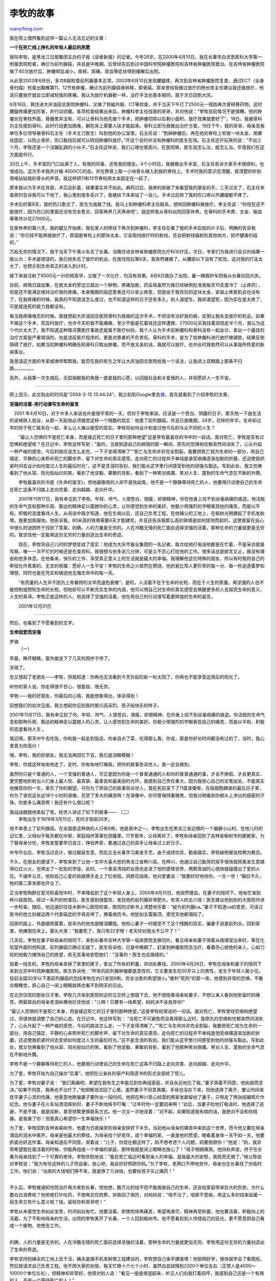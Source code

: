 .. _200704_story_of_li_mu:

李牧的故事
=============================

`ruanyifeng.com <http://www.ruanyifeng.com/blog/2007/04/story_of_li_mu.html>`__

我在网上偶然看到这样一篇让人无法忘记的文章：

**一个在死亡线上挣扎的年轻人最后的夙愿**

我叫李牧，是黑龙江日报集团主办的子报《读者新报》的记者。今年26岁。在2000年4月10日，我在长春市白求恩医科大学第一附属医院检查，确诊为前列腺癌，并且是中晚期。后曾经先后到过中国科学院肿瘤医院和吉林省肿瘤医院救治。在吉林省肿瘤医院做了40次放疗后，肿瘤明显减小，尿频、尿痛、尿血等症状得到缓解后出院。

从此至2003年6月份，多次B超检查前列腺基本正常。2003年6月10日发现腰腿疼，再次到吉林省肿瘤医院复查，通过ECT（全身骨扫描）检查出胸椎第11、12节有肿瘤，确诊为前列腺癌骨转移，即骨癌。原来曾给我做过放疗的杨长宾主任建议我还做放疗，他说只要放疗就会立即减轻我的疼痛。我认为放疗机器都一样，治疗手法也基本相同，就于次日回到大庆。

6月16日，我住进大庆油田总医院肿瘤科，又做了核磁共振、CT等检查，并于当天下午打了2500元一瓶防再次骨转移药物。这时腰腿疼痛更加厉害，并行动迟缓。各项检查结果出来后，肿瘤科李主任找我的哥哥，并对他说：”李牧目前情况不是很糟，他的肿瘤长在脊柱外面，骨髓里并没有，可以让骨科为他先做个手术，把肿瘤切除以后剩小面积，放疗效果就更好了”。18日，我被骨科刘主任接到骨科，此时行动更加困难，躺在床上需要人扶才能起来。骨科立即为我做出治疗方案，19日下午，我的哥哥、母亲及我单位多位领导被骨科石主任（手术主刀医生）叫到他的办公室里。石主任说：”割掉肿瘤后，再在他的脊柱上安放一块太金，用螺丝固定，以防止骨折，伤口裁线后就可以转回肿瘤科放疗。”开这个会时并没有肿瘤科的医生在场。石主任还开玩笑的说：”不出三个月，李牧还是一个活蹦乱跳的小伙子。”石主任这样说，我们心理也很高兴，在医院嘛，医生说怎么治，就怎么治。毕竟我们在这方面是外行。

20日上午，手术室的门口站满了人，有我的同事，还有我的朋友。4个小时后，我被推出手术室，石主任告诉大家手术很顺利，也很成功。这次手术我共计输
4000CC的血，并在胯骨上取一小块骨头植入到我的脊柱上。手术时我的意识还清醒，我清楚的听到用电钻钻我的骨头的声音。就这样把11和13节脊柱用太金固定在一起了。

原本我以为手术在背部，术后会趴着，结果事实并不如此。麻药过后，我疼的抠破了来看望我的朋友的手。三天过去了，石主任来查房时告诉我可以下地了，我心里别提多高兴了，我被扶下床来站了一会儿。手术过后除了我的伤口疼以外腰腿都不疼了。

手术后的第8天，我的伤口愈合了，医生为我裁了线。我马上和肿瘤科李主任联系，想转回肿瘤科做放疗。李主任说：”你现在还不能放疗，因为伤口的里面还没有完全愈合，回家再养几天再来吧”。就这样我从骨科出院回家休养。在骨科的手术费、太金、输血等等共计花27000元。

在家休养的第六天，我的腿又开始疼。我在家人的搀扶下再次到肿瘤科，李主任在看了我的手术后拍的片子后，明确的告诉我说：”你已经不能再做放疗了，原因是脊柱上的那块太金，它会阻挡放疗时的射线，还会把射线辐射到其他地方，损坏健康的组织。”

万般无奈的情况下，我于当天下午乘火车去了长春。当晚住进吉林省肿瘤医院化疗科10疗区。次日，专家们为我进行会诊的结果一致认为：手术是错误的，我已经失去了放疗的机会。在我住院后第6天，我突然瘫痪了，从腰部以下没有了知觉。这对我的打击太大了，也预示到生命真正的进入到计时。

接下来我注射了8500元一针的核医学，又做了一次化疗，均没有效果。8月6日我办了出院，雇一辆救护车把我从长春拉回大庆。

目前，病情日益加重，在放太金的旁边又鼓出一个肿物，疼痛加剧，药监局虽然为我已经破例批准我每天10支度冷丁（止疼药），但是还不能满足维持治疗我的疼痛。本来晚期的癌症患者还可以安止疼泵，但是由于我背后的这块太金，安装止疼泵机会也没有了。在我疼痛的时候，我真的不知道该怎么度过，也不知道这样的日子还有多久，别人渴望生，我却渴望死，因为实在是太疼了，可是就连死的能力我都没有。

每当我疼痛难忍的时候，我就想起大庆油田总医院骨科为我做的这次手术，不但没有治好我的病，反倒让我失去放疗的机会。如果不做这个手术，而及时放疗，也许今天的我不能瘫痪，至少不能是花着钱还这样遭罪。27000元买我拄着双拐走半个月，我认为这个代价太大了。我不知道这种情况算医疗事故还是属于医疗纠纷，我个人认为手术前肿瘤科和骨科没有一起会诊，拿出一个最佳的治疗方案是严重错误的，也是违反医疗程序的，更是对患者的不负责任。骨科的手术，是为了给肿瘤科进行放疗做铺垫，结果反倒阻碍了放疗。如果当初肿瘤科明确告知骨科只取出肿瘤，而不放太金的话，我就可以放疗，也许此时我依然可以从事我所热爱的新闻事业。

我恳请这方面的专家或律师帮帮我，能否在我的有生之年让大庆油田总医院给我一个说法，让我闭上双眼踏上那条不归路。。。。。。。。。

另外，从我第一次生病后，无偿捐献我的角膜一直是我的心愿，以回报社会和关爱我的人，并祝愿好人一生平安。


====================

网上显示，此文贴出的时间是”2004-2-15 13:44:24”，我立刻到Google里去\ `搜 <http://www.google.com/search?q=%E5%A4%A7%E5%BA%86+%E6%9D%8E%E7%89%A7&sourceid=navclient-ff&ie=UTF-8&rlz=1B3GGGL_zh-CNCN213CN213>`__\ ，首先就看到了介绍李牧的文章。

**坚强的活着-用行动谱写生命的留言**

　2001
年4月10日，对于许多人来说也许是很平常的一天，但对于李牧来说，应该是一个苍白、阴霾的日子。那天他一下由生活的波峰跌入低谷，从那一天起他必须接受这样一个残酷的现实：他患了前列腺癌，并且已是晚期。24岁，花样的年华，生命却过早的将于死亡联系在一起，多么让人难以接受的现实。李牧将如何设计和度过他今后的与众不同的人生？

　　”最让人恐惧的不是死亡本身，而是接近死亡的日子里的那种绝望”这是李牧最喜欢的书中的一段话。面对死亡，李牧是否有过恐惧和绝望呢？在日记中，李牧这样写到：”是的，当我知道自己的病情的那一瞬间，原先的恐惧和忧郁突然间消失了，心头升起一种严峻的感觉，今后的路应该怎么走完，一下子变得清晰了”“死亡与生命并非完全割裂，我要把死亡视为生命的一部分，用自己镇定、平静的心来聆听死亡的脚步声，留下对生命的真实感受。走向死亡的过程并不单纯是承受病痛逐渐加剧的折磨，还迫使我抓紧时间去设计如何度过人生的最后时光”。这不是含泪的告别，我们能从这字里行间感受到他的顽强与豁达。写到此处，我又仿佛看到了他从容、阳光般灿烂的笑，看到了他坚毅、果敢的背影，看到了一种笑对病魔、笑对人生、蓬勃的生命气息在不断的升腾。

　　李牧最喜欢的书是《生命的留言》，但他最敬佩的人却不是陆幼青。他不是一个静静等待死亡的人，他要用行动使自己的生命在死亡这条不归路上走向完善、走向超越、走向升华。

　　2001年11月17日，我有幸见到了李牧。年轻、帅气，人很苍白，很瘦，却很精神，你在他身上找不到丝毫病痛的痕迹。他活脱的生命气息和那种乐观、豁达的精神足以震撼你的心灵，让你感觉到生命的美好。他极少用强烈的字眼表现他的痛苦，而是以平和、积极的态度看待人生。从闲谈中我才知道，他在生病以后，还自己负责工程，在他姨父的工地上，在榆树光明建起了手机发射塔，我更加佩服他。他告诉我，60米高的铁塔需要4天才能建完，并且还告诉我那么高的铁塔是如何拔地而起的，这使我留在自心中很久的谜团终于找到了答案。的确，人的力量是无穷的，人在冷酷无情的死亡面前选择坚强的活着，那种生命的力量就更是无穷的。我坚信他一定能用这份无穷的力量创造出生命的奇迹。

　　现在，李牧将自己儿时的梦想变成了现实：他成为大庆市报业集团的一名记者。每次给他打电话他都是在忙着，不是采访就是写稿，唯一一次不忙的时候还是在查资料。我很想与他多说几分钟，可是又不忍心打扰他的工作。很多话总是欲言又止，我没有理由劝他多休息。在他看来，快乐的工作、享受真正意义上的生活就是最大的幸福。我理解他这位特殊的朋友，所以有时我将自己的牵挂化作真挚的、无言的祝福：愿好人一生平安！李牧的生命之火依然在燃烧，他抓紧比常人更珍贵的每一分、每一秒追逐着梦和理想，同时也是在充实和铸造他无悔生命中的每一天。

　　”有质量的人生并不因为上帝眷顾的太早而退色衰微”，是的，人活着不在于生命的长短，而在于人生的质量。再坚强的人也不能控制或预知生命的长短，但他却可以不断充实生命的内涵，他可以用自己对生命的真实感受去唤醒更多的人去探究生命的意义、人生的真谛。李牧正是这样的人，他选择了坚强的活着，他在用自己的行动谱写着更辉煌的生命的留言。

　　2001年12月31日


======================

然后，也看到了不愿看到的文字。

**生命因爱而坚强**

| 罗骆
|  （一）

早晨，睁开眼睛，窗外接连下了几天的雨终于停了。

天晴了。

忽又想起了老朋友——李牧，但我知道：你再也无法看到今天升起的新一轮太阳了，你再也不能享受这雨后的阳光了。

听你的家人说，你走得很不甘心、很委屈、很无奈。

李牧——我的好朋友，你最后的心情，我能想象得出，体会得到！

回想我们的初次见面，我又想起你见到我时那兴高采烈、孩子般快乐的样子。

2001年11月17日，我有幸见到了你。年轻、帅气，人很苍白，很瘦，却很精神，在你身上找不到丝毫病痛的痕迹。你活脱的生命气息和那种乐观、豁达的精神足以震撼人的心灵，让人感觉到生命的美好。你极少用强烈的字眼表现自己的痛苦，而是以平和、积极的态度看待人生
。

我记得，那天中午去吃饭，你和我一起走到饭店，你亲自点了菜，吃得那么香，你说，那是你好长时间都没有过的了，当时，我心里真为你高兴！

哦，李牧，我的好朋友，我无法再回忆下去，我已是泪眼模糊！

李牧，你就这样匆匆地走了，走时，你匆匆地叮嘱我，把你的故事告诉世人。我一定会做到。

虽然你只是个普通的人，一个坚强的普通人，可正是因为你是一个普普通通的人和你的普普通通的事，才会不掺假、才会更真实、更完整地折射出人们身上最人性、最真挚、最善良和最美丽的光环。我感到自己责任重大，因为我担心自己的文笔拙劣，不能真实地展现你的一生，辜负了你的期望。可你为了把自己的故事告诉世人，竟在死前录下了11盘录像带，在癌细胞肆虐的最后日子里，你为了录完这长达18个小时的录像，忍受了多大的痛苦啊！在录像中，你尽管保持着微笑，但我分明看到你额头上渗出的细密的汗珠，你是多么痛苦啊！我还有什么借口呢？

| 我战战兢兢地拿起了笔，给世人讲述了如下的故事—— （二）
|  李牧出生于1978年3月15日，死时才刚刚26岁。

他不幸患上了前列腺癌，在全国患这种病的人只有6例，他是其中之一。李牧出生在黑龙江省边境的一个偏僻小山村。在他儿时的记忆里，父母似乎每天都在吵架，家庭始终笼罩在阴霾里。17岁那年，父母离异了，李牧和母亲回到了吉林省榆树市的姥姥家。为了替母亲分忧，李牧发誓要早日自立，挣钱养家，要通过自己的双手让母亲过上好日子。

中专毕业后，李牧当过会计，做过服装生意，而后又去长春学习美发手艺。由于成绩优异，勤奋踏实，李牧破例被该校聘为教员。

不久，在朋友的邀请下，李牧来到了让他一生中大喜大悲的黑龙江省桦川县。在桦川，他通过自己勤劳的双手很快就把美发生意搞得红红火火，也带出了一批批的学徒。此时，一个善良清纯的女孩也走进了他的感情世界，两颗真诚的心很快就碰撞出了爱的火花。千禧年元旦，他和自己心爱的姑娘携手走上了红地毯。洞房花烛夜，他对爱妻说：”我要好好地待你，一生一世！”婚后不久，他的第二家发廊也开业了。

正当李牧陶醉在爱河和喜悦中时，不幸降临到了这个年轻人身上。2000年4月10日，他突然便血，在妻子的陪同下，他匆忙来到桦川县医院。经过一系列的检查后，医生感到很震惊，发现他的前列腺异常肥大，有常人的五六倍！医生建议他到别的大医院作进一步检查。随后，他迅速赶往佳木斯中心医院检查，医院的诊断书上清楚地写着：”疑为前列腺ca。”妻子不知道ca的意思，可读过医书的他立刻被这两个代表癌症的字母击垮了。捧着病历书，他犹如五雷轰顶，感觉天地都塌陷了。

回家的路上，外面细雨蒙蒙，坐车内的他也是眼泪朦胧。他担心妻子一时接受不了这个残酷的现实，骗妻子说是前列炎。回到家里，他瘫倒在床上，蒙头大哭：”我要死了，我只有22岁呀！老天你对我太不公平了！”

几天后，李牧在妻子和母亲的陪同下，来到长春市吉林大学第一临床医院去做切片。看见母亲和妻子哭着从病理室出来时，等在化验室外面的他知道，前列腺癌已确诊无疑了。医生告诉他，已是中晚期了，赶紧到肿瘤医院去治疗。看着伤心欲绝的亲人，心如刀绞的他极力掩饰自己的绝望，若无其事地安慰她们：”没事的！医生也会搞错的。”

抱着一线生机，李牧的母亲卖掉了家里的房子，拿出了所有的积蓄，并四处筹钱。2000年4月26日，李牧在母亲和妻子的陪同下来到北京中科院肿瘤医院。医生告诉他：”所有的前列腺肿瘤都是恶性的，它主要发生在50岁以上的男性，发生于年轻人极少见。目前全国30岁以下患前列腺癌的包括李牧在内只发现6例，完全治愈的希望很小。”被判”死刑”的那一夜，他感到非常的恐惧，不敢合眼睡觉，担心自己一闭上眼睛就再也看不到明天的日出。

在北京住院的那些日子里，李牧几次来到医院附近的立交桥上想跳下去，他不想拖累母亲和妻子，不想让亲人看到他弥留时的痛苦。两鬓斑白的母亲老泪纵横地拦住他说：”儿啊！只要有—线希望，妈妈决不会放弃你!”

“最让人恐惧的不是死亡本身，而是接近死亡的日子里的那种绝望。”这是李牧经常说的一句话。面对死亡，李牧曾经恐惧和绝望过，但很快就调整了自己的心态。在日记中，他这样写到：
“当死亡不可避免而且离得那么近时，我原先的恐惧和忧郁突然间消失了，心头升起了一种严峻的感觉，今后的路该怎么走，一下子变得清晰了。”“死亡与生命并非完全割裂，我要把死亡视为生命的一部分，用自己镇定、平静的心来聆听死亡的脚步声，留下对生命的真实感受。走向死亡的过程并不单纯是饱受病痛逐渐加剧的折磨，还迫使我抓紧时间去安排如何度过人生的最后时光。”这不是含泪的告别，我们能从这字里行间感受到他的顽强与豁达。写到此处，我又仿佛看到了他从容、阳光般灿烂的笑，看到了他坚毅、果敢的背影，看到了他那种笑对病魔、笑对人生、蓬勃的生命气息在不断地升腾。

李牧不是一个静静等待死亡的人，他要用行动使自己的生命在死亡这条不归路上走向完善、走向超越、走向升华。

为了爱，李牧开始为自己操办”后事”。他把在父亲处的家产利用遗书的形式全部给了侄儿。

为了爱，李牧对妻子说：
“我们离婚吧，希望在我有生之年能见到你再组家庭，并且永远地忘了我。”妻子哭着不同意，他执拗而坚决。”如果不同意，我再也不治疗了。”他把眼泪流回了心里。虽然妻子不同意离婚，手续也没办下来，但他选择了离开，要让时间来抚平妻子心灵的伤痛，他善意地欺骗妻子要外出一段时间。他把在桦川苦心经营的两家发廊留给了妻子，只带走了两张结婚照片作纪念。他与妻子在火车站洒泪挥别时，妻子不断地挥手叮嘱：”过年时你一定要回来啊！”此后，当妻子给他打电话时，他选择了逃避，不是不接，就是挂断，甚至频繁更换联系方式。他一次又一次地说着：”对不起，如果知道我有病的话，我绝对不会和你结婚，是我害了你！但我真心希望你一生幸福快乐！”

| 为了爱，李牧回到吉林省榆树市，他要为日夜操劳的母亲安排好下半生。当初他从母亲的痛苦中来到这个世界，而今他又要在母亲滴血的泪水中离开。母亲是他最大的牵挂，为母亲找个好老伴，成个幸福的家，一直是他的愿望。眼看着身体一天不如一天，他要抓紧办好这件事。母亲知道后不同意，哭着说：”儿子，你现在都这样了，妈不想考虑个人问题，妈要照顾你！”他说：”妈，我非常希望能在我活着的时候，你能再组成一个幸福的家庭，那样我就是闭上眼睛也放心了！”母子相拥痛哭。他四处奔波，终于在长春为母亲找到了一个可靠的老伴。李牧欣慰地说：”能在死亡临近时看到亲人的幸福，是我最大的安慰，我死而无憾了。”继父陈伯对李牧说：”我为有你这样的儿子而自豪，放心吧，我会好好照顾你妈。”为了李牧，老两口不停地劳作，母亲也在长春找了份临时工作。他们说：”治病的大钱咱们挣不来，就是挣了几块钱，也要给孩子买止痛药！”
| 
不久后，李牧被通知住院治疗再次来到长春，但他想，数万元的钱不但不能挽救自己的生命，还会给家庭带来巨大的负担，为什么要白白浪费呢？他拒绝打针吃药，不想再交住院费，并取回了病历，对妈妈说：”咱不治了，咱家不宽裕，用这么多的钱来延缓一段生命又有什么意义呢？钱，留给你和哥哥吧！”

| 李牧从未感觉生命如此宝贵，时间如此匆忙。他要活着，即使肉体再痛苦，希望再渺茫，精神再受折磨，他也要活着，积极向上的活着。为了不影响母亲的生活，出院的李牧离开了长春，一个人回到榆树市。他不愿看到别人怜惜自己的目光，更不愿意把自己看成一个废物，他想去工作。
| 
的确，人的力量是无穷的，人在冷酷无情的死亡面前选择坚强的活着，那种生命的力量就更加无穷。李牧用这份无穷的力量创造出了生命的奇迹。

李牧坚持到姨夫的工地上去干活，姨夫是搞手机发射塔工程建设的，李牧想自己亲手建座塔！他聪明好学，很快就学会了看图纸，然后就请求自己负责工程。他不顾大家的劝阻，每天忙碌十六七个小时，虽然白血球降到2300个单位左右（正常人是4000～10000个单位左右），但精神却非常好。他常对别人说：”看见一座座塔竖起来，听见人们向我打着招呼，我感到自己还是一个有用的人，不是一个等待死亡的人！”

寒冷的冬季来临了，外面施工已经停下来了。李牧在榆树市租了一间小房，一个人离群索居，陪伴他的只有一台小半导体收音机。寂寞的日子里，他开始坚持每天写日记，他要把自己与死神的抗争、身体生理病理上的变化记下来，鼓励那些和他一样身患绝症的人们，留给医生做研究资料。到临死时，他留下了四大本厚厚的生命日记，字数不会少于50万字。他在日记中写道：”夜幕降临，生命终止是每个人都逃脱不了的现实，病魔虽占据了我的身体，却占据不了我的心灵，我要与之抗争，让它知道我热爱生命，热爱生活。”

有人问李牧：”如果你的生命只剩下最后三天，你想如何度过?”他想了想，郑重地回答：”第一天和亲人在一起；第二天想一个人到海边静静地看夕阳；第三天我要献出我的眼角膜给失明的人，然后默默地死去。”

也许是李牧乐观的生活态度感动了死神，他居然熬过了漫长的冬天，万物复苏的春天给李牧带来了新的希望。

2001年8月的一天，李牧从收音机里听到吉林人民广播电台《守候真情》节目后，非常感动，他试着给主持人写了一封信，叙述了自己的经历。让他没想到的是，一个早期天，他的信在栏目中播出了。李牧积极向上的人生态度感动了成千上万热爱生活的人们。节目播出后的7个多小时，他的手机一直不停地响着，人们纷纷询问他的病情、通告偏方，那么热情的话语让李牧感动不已，一时间，李牧的故事引起长春几乎所有新闻媒体的关注。更让李牧没想到的是，他会因此改变自己的命运，圆了自己的记者梦。

在电台记者的热情帮助下，李牧再—次到长春白求恩医科大学第—附属医院复诊，曾经给他确诊的医生们不禁失声惊呼：”你竟然还活着!真是奇迹!”

这确实是爱创造的奇迹，李牧是不幸的，两亿分之一的可能，对他来说，却意味着百分之百；李牧又是幸运的，爱和坚强让他成为全国6例年轻前列腺癌患者中惟一存活的人。

在媒体的帮助下，李牧来到了黑龙江省肿瘤医院治疗。可只住院三天，医生就告诉他已没有治疗的价值，他以一颗平常心接受这个结果出了院。

11月2
日，李牧作为特邀嘉宾参加了黑龙江省电台组织的纪念记者节的特别节目，他说：”……虽然我的来日不多，但我有个梦想，如果有来生的话，我一定做记者。”正是李牧的这番话，改变了他的人生，《大庆晚报》和齐齐哈尔电台《鹤城之声》同时向他发出邀请，要帮他圆他的记者梦。

李牧欣然接受了电台的邀请，并要求给予难度较大的采访。他暗访卖淫窝点，有效取证并成功地解救出一名无辜少女。在齐齐哈尔，他在第二看守所采访了一位逃逸数月刚刚被捕获的关押犯人，通过和犯人交心，唤醒了他的良知。这期由他独立撰写、制作完成的节目在《鹤城之声》中播出，在鹤城听众中产生了很大的反响。

在齐齐哈尔电台实习一周后，李牧回到榆树老家简单休整一下，然后来到了大庆市，先在《大庆晚报》当见习记者，不久就在《科学生活报·半周刊》当了—名真正的记者。李牧认真而执著的敬业精神深得同事们的敬佩，大家都喜欢这个聪明，乐观的小伙子。他也写出了《老外考倒大庆人》、《谁对孩子的一生负责》等很有分量的稿件。

从此，他每天都忙碌地采访、写稿，他要把自己不多的时间用于实现生命绚烂的爆发，直面人生、笑对生死，李牧用笑容向我们诠释了一种生命的尊严和生活的美丽。

《科学生活报》还特辟了一个”李牧专栏”，集中编写李牧采写的稿件及李牧本人的故事。虽然它将伴随着这个年轻生命的飘逝而终止，但它却能让我们感受到生命的坚强。正如深爱李牧的同事所说：”李牧没有传奇，只有真实。李牧的岁月并非惊涛骇浪，而是一段不能不读的人生。”

李牧说：”每次采访，被采访者都不知道我是与死神赛跑的绝症患者。我真正体验了记者的意义，很崇高，很有责任感。”李牧的每—天都过得紧张而充实。他已—个多月没服止痛药了，自己感觉身体状况很好。他说：”我相信新闻工作是我治病的良药，这张全新的报纸可以延长我的生命。”

但脆弱的肌体终究抵御不了癌细胞的侵蚀，李牧再次病重卧床。黑龙江省记者协会常务副主席多次将电话打到报社，不断询问李牧的病情与近况，并鼓励李牧要保重身体，顽强地同病魔作斗争。有爱就有希望，同事们用浓浓的亲情给予李牧以极大的关怀。

在住院治疗期间，《长春晚报》、《东亚经济新闻》及吉林电视台都对李牧的经历给予大篇幅的报道。大连的《半岛晨报》在近期推出了5篇系列报道，对李牧的过去和现状给予了全方位的记录。大庆电视台录制的关于李牧的专题报道也与大庆的观众见面。而《辽宁青年》为了报道李牧，打破了该杂志不发长篇人物通讯的惯例。

随着李牧的报道逐渐增多，引起了越来越多人的关注，也令许多人心碎，李牧自强不息、挑战生命极限的事迹感动了东北的父老乡亲。

一个和李牧素不相识的读者在电话中泣不成声：”怎么会这样?我也是孩子的母亲，他还是一个孩子啊……”

不满26周岁的李牧当然还是一个大孩子。在报社，他总是手舞足蹈。熟悉他的人都知道李牧的”招牌”表情：说话之前咧嘴傻笑，憨态可掬。李牧如此眉清目秀，一脸写着善良，或许不会让疼他爱他的人肝肠寸断。可生生死死，又有谁能驾驭得了?

李牧的身体状况每况愈下。身体的疼痛无法忍受，每天都要注射十几支杜冷丁缓解症状。李牧在与朋友通电话时他多次说过，在疼痛严重的时候，他真的盼望早日结束自己的生命。这种想法与脆弱是不相干的，只能说明晚期癌症患者尤其是晚期骨癌患者，他们所承受的痛苦是常人无法想象的。在常人无法忍受的疼痛下，李牧曾想过自己结束生命，但当他想到母亲为自己所付出的代价时，他放弃了。他觉得自己没有权利剥夺自己的生命，自己的生命属于将他带到世间的母亲。他也不能背叛自己的诺言：他要让母亲有一个坚强的儿子。

| 在病危时，李牧说，他的视力非常好，如果有个人或是医疗机构需要，他将无偿捐献眼角膜。
| 
他说，死没有什么可怕的，但他在心里放不下许多人，血浓于水的亲情，热情奔放的爱情，情同手足的同事友情……但他最放心不下的还是他已生白发的母亲。

说到母亲，李牧说来生再做报答。李牧说他就要走了，这一去便是真正的诀别。在生者的梦里，在死者的冥想中，或许还能偶尔不期而遇。

李牧说趁他还有力气，他想和相识的与不相识的亲人、同事、朋友唠唠嗑儿、说说话。他想多听一听人间最为美妙的声音。他说带着这些萦绕心间的声音上路不会太寂寞。

2004年5月21日，李牧与我通电话时告诉我：”我以为不能再与你通话了，在这之前我已经11天没有吃东西了。我自己也以为真的要走了，但在第12天的时候，我又能吃东西了，看来我还可以坚持一小段时间……”李牧挂断电话之前的那句”bye－bye”让电话另一端的我觉得仿佛又看到了李牧脸上灿烂的笑，仿佛李牧话语间的轻松、愉悦之情沿着电波传了过来。

李牧在记者岗位奋斗两年多，实际上都是处于病重状态，但他却以顽强的毅力抗击着病魔，用生命的最后热度谱写了—段传奇。虽然他只有财会中专学历，凭着对新闻事业的执着与独特理解，勤奋刻苦，业务提高很快，在短短的两年时间里就写了200多篇稿件，而且其中20多篇稿件在大庆当地反响十分强烈。在黑龙江省记者协会眼中，李牧是一位有着强烈的正义和责任感的青年人，哪里有危险哪里就有他的身影。在李牧深入社会阴暗面的采访中，一些人经常威胁恐吓他，但他没有丝毫惧怕；还有人以给他治病为名让其放弃报道，都被李牧严词拒绝。他是记者队伍的骄傲，他的敬业和奉献精神都是新闻战线的同仁值得学习的。

2004年6月3日，一个让李牧的朋友们心痛、难过、伤心欲绝的日子，这一天的16时8分，一个让李牧的朋友们顿足、无奈、欲哭无泪的时刻！李牧走了，他在母亲、哥哥的陪伴下，安静的走了；李牧离开了，他在鲜花和掌声中，微笑的离开了。他带走的是人们永远难忘的笑容，留下的是亲人、朋友长长的哀思，还有一首感人的、值得回味的、人们会从歌声中有所感悟的歌！

【参考链接】

\* `纪念李牧的网站 <http://limu818.xinwen365.com/a.htm>`__

`ruanyifeng.com <http://www.ruanyifeng.com/blog/2007/04/story_of_li_mu.html>`__

Evernote

**

Highlight

Remove Highlight

.. note::
    原文地址: http://www.ruanyifeng.com/blog/2007/04/story_of_li_mu.html 
    作者: 阮一峰 

    编辑: 木书架 http://www.me115.com